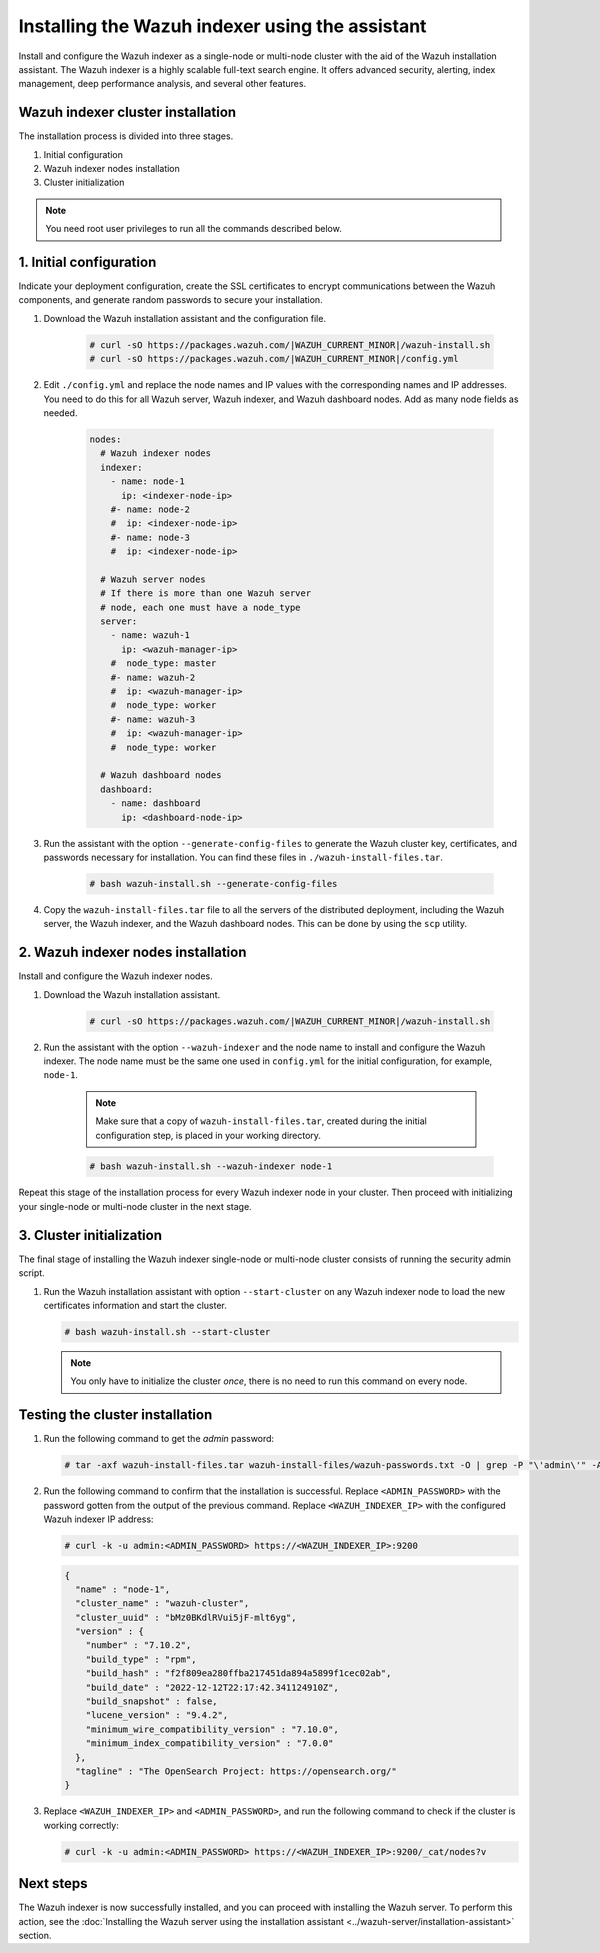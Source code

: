 .. Copyright (C) 2015, Wazuh, Inc.

.. meta::
   :description: Learn how to install the Wazuh indexer using the Wazuh installation assistant. The Wazuh indexer is a highly scalable full-text search engine and offers advanced security, alerting, index management, deep performance analysis, and several other features.

Installing the Wazuh indexer using the assistant
================================================

Install and configure the Wazuh indexer as a single-node or multi-node cluster with the aid of the Wazuh installation assistant. The Wazuh indexer is a highly scalable full-text search engine. It offers advanced security, alerting, index management, deep performance analysis, and several other features.


Wazuh indexer cluster installation
----------------------------------

The installation process is divided into three stages. 

#. Initial configuration

#. Wazuh indexer nodes installation

#. Cluster initialization

.. note:: You need root user privileges to run all the commands described below.

1. Initial configuration
------------------------

Indicate your deployment configuration, create the SSL certificates to encrypt communications between the Wazuh components, and generate random passwords to secure your installation. 

#. Download the Wazuh installation assistant and the configuration file. 

      .. code-block:: console

          # curl -sO https://packages.wazuh.com/|WAZUH_CURRENT_MINOR|/wazuh-install.sh
          # curl -sO https://packages.wazuh.com/|WAZUH_CURRENT_MINOR|/config.yml
       
#. Edit ``./config.yml`` and replace the node names and IP values with the corresponding names and IP addresses. You need to do this for all Wazuh server, Wazuh indexer, and Wazuh dashboard nodes. Add as many node fields as needed.

      .. code-block:: yaml

        nodes:
          # Wazuh indexer nodes
          indexer:
            - name: node-1
              ip: <indexer-node-ip>
            #- name: node-2
            #  ip: <indexer-node-ip>
            #- name: node-3
            #  ip: <indexer-node-ip>

          # Wazuh server nodes
          # If there is more than one Wazuh server
          # node, each one must have a node_type
          server:
            - name: wazuh-1
              ip: <wazuh-manager-ip>
            #  node_type: master
            #- name: wazuh-2
            #  ip: <wazuh-manager-ip>
            #  node_type: worker
            #- name: wazuh-3
            #  ip: <wazuh-manager-ip>
            #  node_type: worker

          # Wazuh dashboard nodes
          dashboard:
            - name: dashboard
              ip: <dashboard-node-ip>


#. Run the assistant with the option ``--generate-config-files`` to generate the  Wazuh cluster key, certificates, and passwords necessary for installation. You can find these files in ``./wazuh-install-files.tar``.

      .. code-block:: console

        # bash wazuh-install.sh --generate-config-files


#. Copy the ``wazuh-install-files.tar`` file to all the servers of the distributed deployment, including the Wazuh server, the Wazuh indexer, and the Wazuh dashboard nodes. This can be done by using the ``scp`` utility.


2. Wazuh indexer nodes installation
------------------------------------

Install and configure the Wazuh indexer nodes. 


#. Download the Wazuh installation assistant.

      .. code-block:: console

        # curl -sO https://packages.wazuh.com/|WAZUH_CURRENT_MINOR|/wazuh-install.sh


#. Run the assistant with the option ``--wazuh-indexer`` and the node name to install and configure the Wazuh indexer. The node name must be the same one used in ``config.yml`` for the initial configuration, for example, ``node-1``.
      
      .. note:: Make sure that a copy of ``wazuh-install-files.tar``, created during the initial configuration step, is placed in your working directory.

      .. code-block:: console

        # bash wazuh-install.sh --wazuh-indexer node-1 


Repeat this stage of the installation process for every Wazuh indexer node in your cluster. Then proceed with initializing your single-node or multi-node cluster in the next stage.


3. Cluster initialization 
-------------------------

The final stage of installing the Wazuh indexer single-node or multi-node cluster consists of running the security admin script. 

#. Run the Wazuh installation assistant with option ``--start-cluster`` on any Wazuh indexer node to load the new certificates information and start the cluster. 

   .. code-block:: console
 
     # bash wazuh-install.sh --start-cluster
 
   .. note:: You only have to initialize the cluster `once`, there is no need to run this command on every node. 

Testing the cluster installation
--------------------------------

#. Run the following command to get the *admin* password:

   .. code-block:: console

      # tar -axf wazuh-install-files.tar wazuh-install-files/wazuh-passwords.txt -O | grep -P "\'admin\'" -A 1

#. Run the following command to confirm that the installation is successful. Replace ``<ADMIN_PASSWORD>`` with the password gotten from the output of the previous command. Replace ``<WAZUH_INDEXER_IP>`` with the configured Wazuh indexer IP address:

   .. code-block:: console

      # curl -k -u admin:<ADMIN_PASSWORD> https://<WAZUH_INDEXER_IP>:9200

   .. code-block:: none
      :class: output

      {
        "name" : "node-1",
        "cluster_name" : "wazuh-cluster",
        "cluster_uuid" : "bMz0BKdlRVui5jF-mlt6yg",
        "version" : {
          "number" : "7.10.2",
          "build_type" : "rpm",
          "build_hash" : "f2f809ea280ffba217451da894a5899f1cec02ab",
          "build_date" : "2022-12-12T22:17:42.341124910Z",
          "build_snapshot" : false,
          "lucene_version" : "9.4.2",
          "minimum_wire_compatibility_version" : "7.10.0",
          "minimum_index_compatibility_version" : "7.0.0"
        },
        "tagline" : "The OpenSearch Project: https://opensearch.org/"
      }


#. Replace ``<WAZUH_INDEXER_IP>`` and ``<ADMIN_PASSWORD>``, and run the following command to check if the cluster is working correctly:

   .. code-block:: console

      # curl -k -u admin:<ADMIN_PASSWORD> https://<WAZUH_INDEXER_IP>:9200/_cat/nodes?v

Next steps
----------

The Wazuh indexer is now successfully installed, and you can proceed with installing the Wazuh server. To perform this action, see the :doc:`Installing the Wazuh server using the installation assistant <../wazuh-server/installation-assistant>` section.
